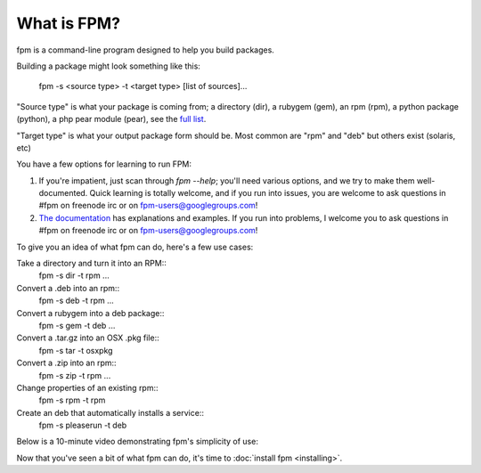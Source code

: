 What is FPM?
===================

fpm is a command-line program designed to help you build packages.

Building a package might look something like this:

    fpm -s <source type> -t <target type> [list of sources]...

"Source type" is what your package is coming from; a directory (dir), a rubygem
(gem), an rpm (rpm), a python package (python), a php pear module (pear), see
the `full list`_.

.. _full list: https://fpm.readthedocs.io/en/latest/packages.html

"Target type" is what your output package form should be. Most common are "rpm"
and "deb" but others exist (solaris, etc)

You have a few options for learning to run FPM:

1. If you're impatient, just scan through `fpm --help`; you'll need various
   options, and we try to make them well-documented. Quick learning is
   totally welcome, and if you run into issues, you are welcome to ask
   questions in #fpm on freenode irc or on fpm-users@googlegroups.com!
2. `The documentation`_ has explanations and examples. If you run into
   problems, I welcome you to ask questions in #fpm on freenode irc or on
   fpm-users@googlegroups.com!

.. _The documentation: http://fpm.readthedocs.io/en/latest/intro.html

To give you an idea of what fpm can do, here's a few use cases:

Take a directory and turn it into an RPM::
  fpm -s dir -t rpm ...

Convert a .deb into an rpm::
  fpm -s deb -t rpm ...

Convert a rubygem into a deb package::
  fpm -s gem -t deb ...

Convert a .tar.gz into an OSX .pkg file::
  fpm -s tar -t osxpkg

Convert a .zip into an rpm::
  fpm -s zip -t rpm ...

Change properties of an existing rpm::
  fpm -s rpm -t rpm

Create an deb that automatically installs a service::
  fpm -s pleaserun -t deb

Below is a 10-minute video demonstrating fpm's simplicity of use:

.. raw:: html

    <iframe width="560" height="315" src="https://www.youtube.com/embed/Jf89-2gWwiI" frameborder="0" allowfullscreen></iframe>


Now that you've seen a bit of what fpm can do, it's time to :doc:`install fpm <installing>`.
